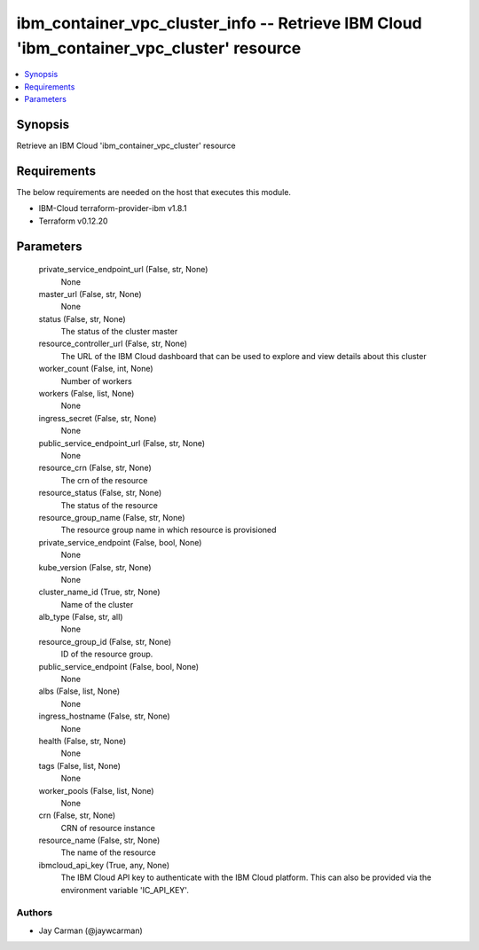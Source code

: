 
ibm_container_vpc_cluster_info -- Retrieve IBM Cloud 'ibm_container_vpc_cluster' resource
=========================================================================================

.. contents::
   :local:
   :depth: 1


Synopsis
--------

Retrieve an IBM Cloud 'ibm_container_vpc_cluster' resource



Requirements
------------
The below requirements are needed on the host that executes this module.

- IBM-Cloud terraform-provider-ibm v1.8.1
- Terraform v0.12.20



Parameters
----------

  private_service_endpoint_url (False, str, None)
    None


  master_url (False, str, None)
    None


  status (False, str, None)
    The status of the cluster master


  resource_controller_url (False, str, None)
    The URL of the IBM Cloud dashboard that can be used to explore and view details about this cluster


  worker_count (False, int, None)
    Number of workers


  workers (False, list, None)
    None


  ingress_secret (False, str, None)
    None


  public_service_endpoint_url (False, str, None)
    None


  resource_crn (False, str, None)
    The crn of the resource


  resource_status (False, str, None)
    The status of the resource


  resource_group_name (False, str, None)
    The resource group name in which resource is provisioned


  private_service_endpoint (False, bool, None)
    None


  kube_version (False, str, None)
    None


  cluster_name_id (True, str, None)
    Name of the cluster


  alb_type (False, str, all)
    None


  resource_group_id (False, str, None)
    ID of the resource group.


  public_service_endpoint (False, bool, None)
    None


  albs (False, list, None)
    None


  ingress_hostname (False, str, None)
    None


  health (False, str, None)
    None


  tags (False, list, None)
    None


  worker_pools (False, list, None)
    None


  crn (False, str, None)
    CRN of resource instance


  resource_name (False, str, None)
    The name of the resource


  ibmcloud_api_key (True, any, None)
    The IBM Cloud API key to authenticate with the IBM Cloud platform. This can also be provided via the environment variable 'IC_API_KEY'.













Authors
~~~~~~~

- Jay Carman (@jaywcarman)

